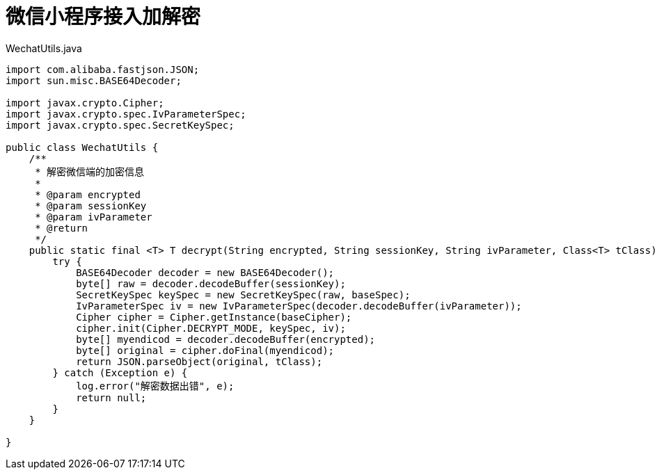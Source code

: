 # 微信小程序接入加解密

[source, java]
.WechatUtils.java
----
import com.alibaba.fastjson.JSON;
import sun.misc.BASE64Decoder;

import javax.crypto.Cipher;
import javax.crypto.spec.IvParameterSpec;
import javax.crypto.spec.SecretKeySpec;

public class WechatUtils {
    /**
     * 解密微信端的加密信息
     *
     * @param encrypted
     * @param sessionKey
     * @param ivParameter
     * @return
     */
    public static final <T> T decrypt(String encrypted, String sessionKey, String ivParameter, Class<T> tClass) {
        try {
            BASE64Decoder decoder = new BASE64Decoder();
            byte[] raw = decoder.decodeBuffer(sessionKey);
            SecretKeySpec keySpec = new SecretKeySpec(raw, baseSpec);
            IvParameterSpec iv = new IvParameterSpec(decoder.decodeBuffer(ivParameter));
            Cipher cipher = Cipher.getInstance(baseCipher);
            cipher.init(Cipher.DECRYPT_MODE, keySpec, iv);
            byte[] myendicod = decoder.decodeBuffer(encrypted);
            byte[] original = cipher.doFinal(myendicod);
            return JSON.parseObject(original, tClass);
        } catch (Exception e) {
            log.error("解密数据出错", e);
            return null;
        }
    }

}
----